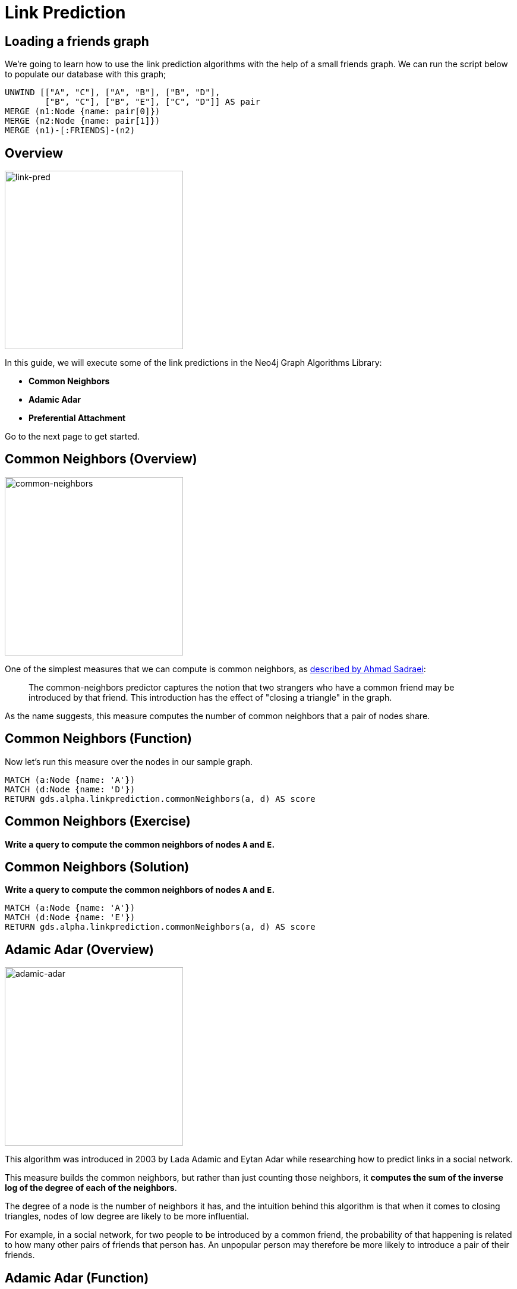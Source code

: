 = Link Prediction
:icons: font

== Loading a friends graph

We're going to learn how to use the link prediction algorithms with the help of a small friends graph.
We can run the script below to populate our database with this graph;

[source, cypher]
----
UNWIND [["A", "C"], ["A", "B"], ["B", "D"],
        ["B", "C"], ["B", "E"], ["C", "D"]] AS pair
MERGE (n1:Node {name: pair[0]})
MERGE (n2:Node {name: pair[1]})
MERGE (n1)-[:FRIENDS]-(n2)
----

== Overview

image::link-pred.png[link-pred,width=300]

In this guide, we will execute some of the link predictions in the Neo4j Graph Algorithms Library:

* *Common Neighbors*
* *Adamic Adar*
* *Preferential Attachment*

Go to the next page to get started.

== Common Neighbors (Overview)


image::common-neighbors.png[common-neighbors,width=300]

One of the simplest measures that we can compute is common neighbors, as http://be.amazd.com/link-prediction/[described by Ahmad Sadraei^]:

[quote]
____
The common-neighbors predictor captures the notion that two strangers who have a common friend may be introduced by that friend.
This introduction has the effect of "closing a triangle" in the graph.
____

As the name suggests, this measure computes the number of common neighbors that a pair of nodes share.

== Common Neighbors (Function)

Now let's run this measure over the nodes in our sample graph.

[source, cypher]
----
MATCH (a:Node {name: 'A'})
MATCH (d:Node {name: 'D'})
RETURN gds.alpha.linkprediction.commonNeighbors(a, d) AS score
----


== Common Neighbors (Exercise)

*Write a query to compute the common neighbors of nodes `A` and `E`.*

== Common Neighbors (Solution)

*Write a query to compute the common neighbors of nodes `A` and `E`.*

[source, cypher]
----
MATCH (a:Node {name: 'A'})
MATCH (d:Node {name: 'E'})
RETURN gds.alpha.linkprediction.commonNeighbors(a, d) AS score
----


== Adamic Adar (Overview)


image::adamic-adar.png[adamic-adar,width=300]

This algorithm was introduced in 2003 by Lada Adamic and Eytan Adar while researching how to predict links in a social network.

This measure builds the common neighbors, but rather than just counting those neighbors, it *computes the sum of the inverse log of the degree of each of the neighbors*.

The degree of a node is the number of neighbors it has, and the intuition behind this algorithm is that when it comes to closing triangles, nodes of low degree are likely to be more influential.

For example, in a social network, for two people to be introduced by a common friend, the probability of that happening is related to how many other pairs of friends that person has.
An unpopular person may therefore be more likely to introduce a pair of their friends.

== Adamic Adar (Function)

Now let's run this measure over all the nodes in our sample graph.
The following query computes Adamic Adar for all pairs of nodes that don't have a `FRIENDS` relationship:

[source, cypher]
----
MATCH (a:Node), (b:Node)
WHERE a <> b AND a.name < b.name AND not((a)-[:FRIENDS]-(b))
RETURN a.name, b.name, gds.alpha.linkprediction.adamicAdar(a, b) AS score
ORDER BY score DESC
----

Which pair of nodes are most likely to have a link created between them?

== Preferential Attachment (Overview)


image::pref-attach.png[pref-attach,width=300]

This is one of the most well known concepts amongst network scientists, having been popularised by Albert-László Barabási and Réka Albert through their work on scale-free networks.

The intuition is that *nodes with lots of relationships will gain more relationships*.

This measure is one of the easiest to compute — we take the product of the degree of each node.

== Preferential Attachment (Exercise)

*Write a query to compute the preferential attachment of nodes `C` and `E`.*


== Preferential Attachment (Solution)

*Write a query to compute the preferential attachment of nodes `C` and `E`.*

[source, cypher]
----
MATCH (a:Node {name: 'C'})
MATCH (d:Node {name: 'E'})
RETURN gds.alpha.linkprediction.preferentialAttachment(a, d) AS score
----

